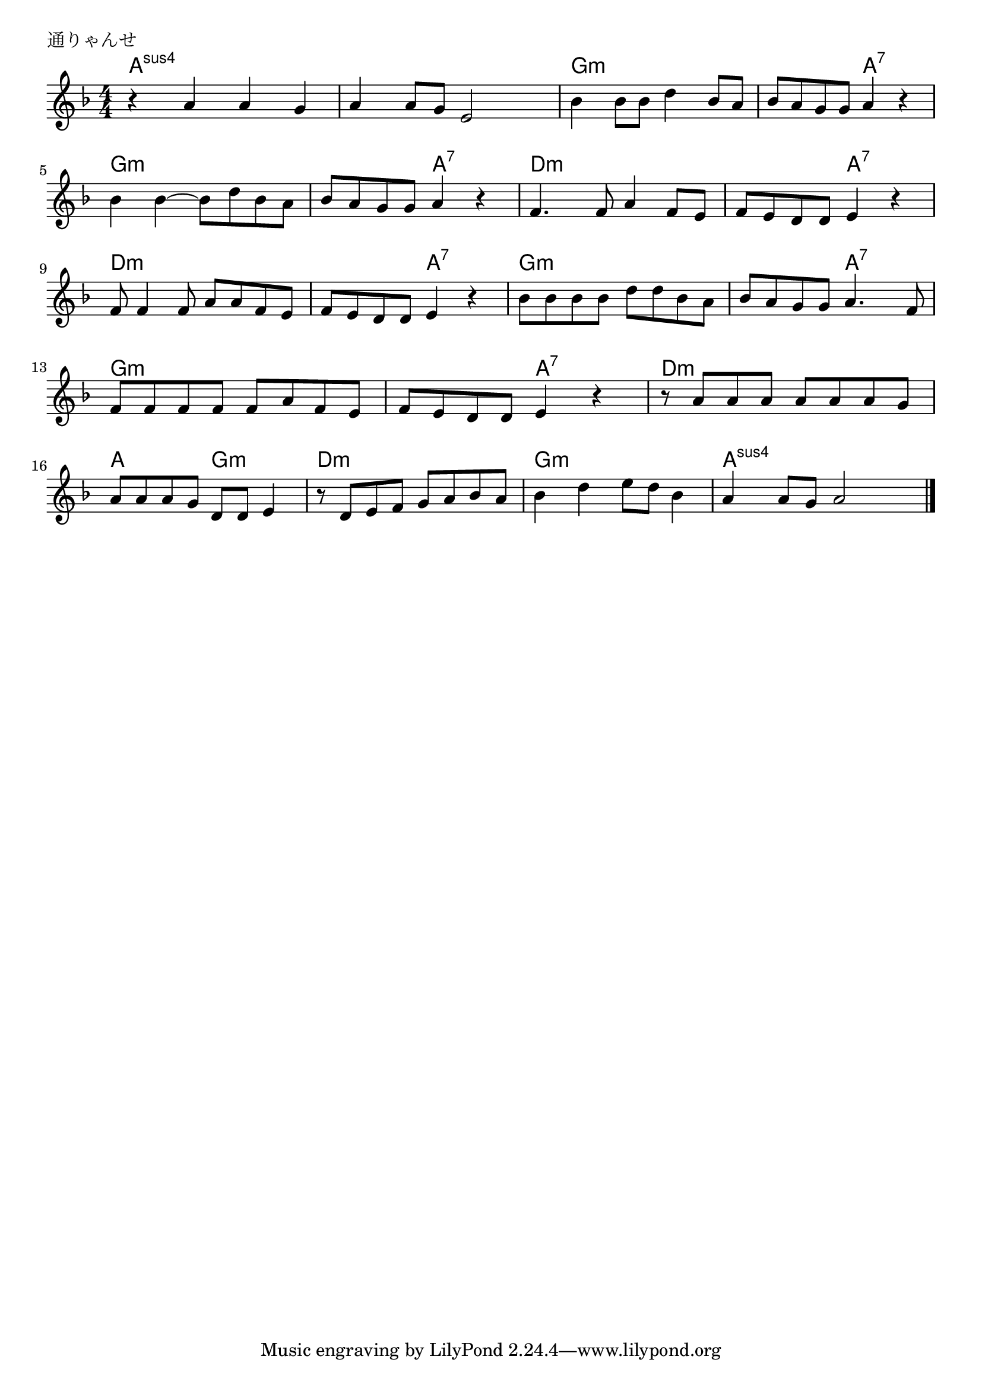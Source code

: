 \version "2.18.2"

%

\header {
piece = "通りゃんせ"
}

melody =
\relative c'' {
\key f \major
\time 4/4
\set Score.tempoHideNote = ##t
\tempo 4=100
\numericTimeSignature
%
r a a g |
a4 a8 g e2 |
bes'4 bes8 bes d4 bes8 a |
bes8 a g g a4 r |
bes bes~bes8 d bes a |
bes a g g a4 r |
f4. f8 a4 f8 e |
f e d d e4 r |
f8 f4 f8 a a f e | % 9
f e d d e4 r |
bes'8 bes bes bes d d bes a |
bes a g g a4. f8 |
f f f f f a f e |
f e d d e4 r |
r8 a a a a a a g |
a a a g d d e4 |
r8 d e f g a bes a |
bes4 d e8 d bes4 |
a4 a8 g a2



\bar "|."
}
\score {
<<
\chords {
\set chordChanges=##t
%
a4:sus4 a:sus4 a:sus4 a:sus4 a:sus4 a:sus4 a:sus4 a:sus4
g:m g:m g:m g:m g:m g:m a:7 a:7
g:m g:m g:m g:m g:m g:m a:7 a:7
d:m d:m d:m d:m d:m d:m a:7 a:7
d:m d:m d:m d:m d:m d:m a:7 a:7
g:m g:m g:m g:m g:m g:m a:7 a:7
g:m g:m g:m g:m g:m g:m a:7 a:7
d:m d:m d:m d:m a a g:m g:m
d:m d:m d:m d:m g:m g:m g:m g:m
a:sus4 a:sus4 a:sus4 a:sus4

}
\new Staff {\melody}
>>
\layout {
line-width = #190
indent = 0\mm
}
\midi {}
}